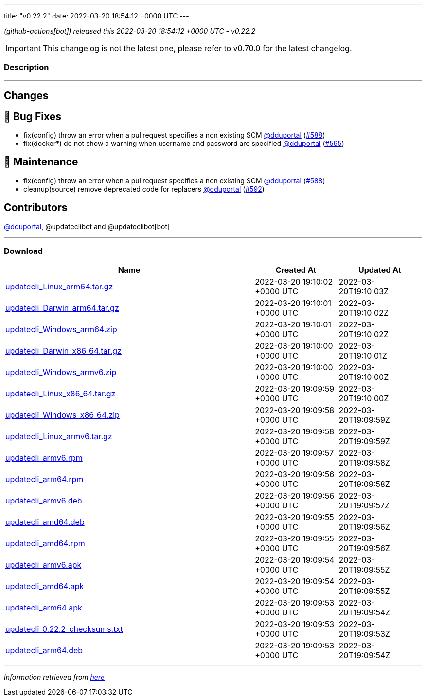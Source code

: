 ---
title: "v0.22.2"
date: 2022-03-20 18:54:12 +0000 UTC
---
// Disclaimer: this file is generated, do not edit it manually.


__ (github-actions[bot]) released this 2022-03-20 18:54:12 +0000 UTC - v0.22.2__



IMPORTANT: This changelog is not the latest one, please refer to v0.70.0 for the latest changelog.


=== Description

---

++++

<h2>Changes</h2>
<h2>🐛 Bug Fixes</h2>
<ul>
<li>fix(config) throw an error when a pullrequest specifies a non existing SCM <a class="user-mention notranslate" data-hovercard-type="user" data-hovercard-url="/users/dduportal/hovercard" data-octo-click="hovercard-link-click" data-octo-dimensions="link_type:self" href="https://github.com/dduportal">@dduportal</a> (<a class="issue-link js-issue-link" data-error-text="Failed to load title" data-id="1173855085" data-permission-text="Title is private" data-url="https://github.com/updatecli/updatecli/issues/588" data-hovercard-type="pull_request" data-hovercard-url="/updatecli/updatecli/pull/588/hovercard" href="https://github.com/updatecli/updatecli/pull/588">#588</a>)</li>
<li>fix(docker*) do not show a warning when username and password are specified <a class="user-mention notranslate" data-hovercard-type="user" data-hovercard-url="/users/dduportal/hovercard" data-octo-click="hovercard-link-click" data-octo-dimensions="link_type:self" href="https://github.com/dduportal">@dduportal</a> (<a class="issue-link js-issue-link" data-error-text="Failed to load title" data-id="1174628710" data-permission-text="Title is private" data-url="https://github.com/updatecli/updatecli/issues/595" data-hovercard-type="pull_request" data-hovercard-url="/updatecli/updatecli/pull/595/hovercard" href="https://github.com/updatecli/updatecli/pull/595">#595</a>)</li>
</ul>
<h2>🧰 Maintenance</h2>
<ul>
<li>fix(config) throw an error when a pullrequest specifies a non existing SCM <a class="user-mention notranslate" data-hovercard-type="user" data-hovercard-url="/users/dduportal/hovercard" data-octo-click="hovercard-link-click" data-octo-dimensions="link_type:self" href="https://github.com/dduportal">@dduportal</a> (<a class="issue-link js-issue-link" data-error-text="Failed to load title" data-id="1173855085" data-permission-text="Title is private" data-url="https://github.com/updatecli/updatecli/issues/588" data-hovercard-type="pull_request" data-hovercard-url="/updatecli/updatecli/pull/588/hovercard" href="https://github.com/updatecli/updatecli/pull/588">#588</a>)</li>
<li>cleanup(source) remove deprecated code for replacers <a class="user-mention notranslate" data-hovercard-type="user" data-hovercard-url="/users/dduportal/hovercard" data-octo-click="hovercard-link-click" data-octo-dimensions="link_type:self" href="https://github.com/dduportal">@dduportal</a> (<a class="issue-link js-issue-link" data-error-text="Failed to load title" data-id="1174473800" data-permission-text="Title is private" data-url="https://github.com/updatecli/updatecli/issues/592" data-hovercard-type="pull_request" data-hovercard-url="/updatecli/updatecli/pull/592/hovercard" href="https://github.com/updatecli/updatecli/pull/592">#592</a>)</li>
</ul>
<h2>Contributors</h2>
<p><a class="user-mention notranslate" data-hovercard-type="user" data-hovercard-url="/users/dduportal/hovercard" data-octo-click="hovercard-link-click" data-octo-dimensions="link_type:self" href="https://github.com/dduportal">@dduportal</a>, @updateclibot and @updateclibot[bot]</p>

++++

---



=== Download

[cols="3,1,1" options="header" frame="all" grid="rows"]
|===
| Name | Created At | Updated At

| link:https://github.com/updatecli/updatecli/releases/download/v0.22.2/updatecli_Linux_arm64.tar.gz[updatecli_Linux_arm64.tar.gz] | 2022-03-20 19:10:02 +0000 UTC | 2022-03-20T19:10:03Z

| link:https://github.com/updatecli/updatecli/releases/download/v0.22.2/updatecli_Darwin_arm64.tar.gz[updatecli_Darwin_arm64.tar.gz] | 2022-03-20 19:10:01 +0000 UTC | 2022-03-20T19:10:02Z

| link:https://github.com/updatecli/updatecli/releases/download/v0.22.2/updatecli_Windows_arm64.zip[updatecli_Windows_arm64.zip] | 2022-03-20 19:10:01 +0000 UTC | 2022-03-20T19:10:02Z

| link:https://github.com/updatecli/updatecli/releases/download/v0.22.2/updatecli_Darwin_x86_64.tar.gz[updatecli_Darwin_x86_64.tar.gz] | 2022-03-20 19:10:00 +0000 UTC | 2022-03-20T19:10:01Z

| link:https://github.com/updatecli/updatecli/releases/download/v0.22.2/updatecli_Windows_armv6.zip[updatecli_Windows_armv6.zip] | 2022-03-20 19:10:00 +0000 UTC | 2022-03-20T19:10:00Z

| link:https://github.com/updatecli/updatecli/releases/download/v0.22.2/updatecli_Linux_x86_64.tar.gz[updatecli_Linux_x86_64.tar.gz] | 2022-03-20 19:09:59 +0000 UTC | 2022-03-20T19:10:00Z

| link:https://github.com/updatecli/updatecli/releases/download/v0.22.2/updatecli_Windows_x86_64.zip[updatecli_Windows_x86_64.zip] | 2022-03-20 19:09:58 +0000 UTC | 2022-03-20T19:09:59Z

| link:https://github.com/updatecli/updatecli/releases/download/v0.22.2/updatecli_Linux_armv6.tar.gz[updatecli_Linux_armv6.tar.gz] | 2022-03-20 19:09:58 +0000 UTC | 2022-03-20T19:09:59Z

| link:https://github.com/updatecli/updatecli/releases/download/v0.22.2/updatecli_armv6.rpm[updatecli_armv6.rpm] | 2022-03-20 19:09:57 +0000 UTC | 2022-03-20T19:09:58Z

| link:https://github.com/updatecli/updatecli/releases/download/v0.22.2/updatecli_arm64.rpm[updatecli_arm64.rpm] | 2022-03-20 19:09:56 +0000 UTC | 2022-03-20T19:09:58Z

| link:https://github.com/updatecli/updatecli/releases/download/v0.22.2/updatecli_armv6.deb[updatecli_armv6.deb] | 2022-03-20 19:09:56 +0000 UTC | 2022-03-20T19:09:57Z

| link:https://github.com/updatecli/updatecli/releases/download/v0.22.2/updatecli_amd64.deb[updatecli_amd64.deb] | 2022-03-20 19:09:55 +0000 UTC | 2022-03-20T19:09:56Z

| link:https://github.com/updatecli/updatecli/releases/download/v0.22.2/updatecli_amd64.rpm[updatecli_amd64.rpm] | 2022-03-20 19:09:55 +0000 UTC | 2022-03-20T19:09:56Z

| link:https://github.com/updatecli/updatecli/releases/download/v0.22.2/updatecli_armv6.apk[updatecli_armv6.apk] | 2022-03-20 19:09:54 +0000 UTC | 2022-03-20T19:09:55Z

| link:https://github.com/updatecli/updatecli/releases/download/v0.22.2/updatecli_amd64.apk[updatecli_amd64.apk] | 2022-03-20 19:09:54 +0000 UTC | 2022-03-20T19:09:55Z

| link:https://github.com/updatecli/updatecli/releases/download/v0.22.2/updatecli_arm64.apk[updatecli_arm64.apk] | 2022-03-20 19:09:53 +0000 UTC | 2022-03-20T19:09:54Z

| link:https://github.com/updatecli/updatecli/releases/download/v0.22.2/updatecli_0.22.2_checksums.txt[updatecli_0.22.2_checksums.txt] | 2022-03-20 19:09:53 +0000 UTC | 2022-03-20T19:09:53Z

| link:https://github.com/updatecli/updatecli/releases/download/v0.22.2/updatecli_arm64.deb[updatecli_arm64.deb] | 2022-03-20 19:09:53 +0000 UTC | 2022-03-20T19:09:54Z

|===


---

__Information retrieved from link:https://github.com/updatecli/updatecli/releases/tag/v0.22.2[here]__

